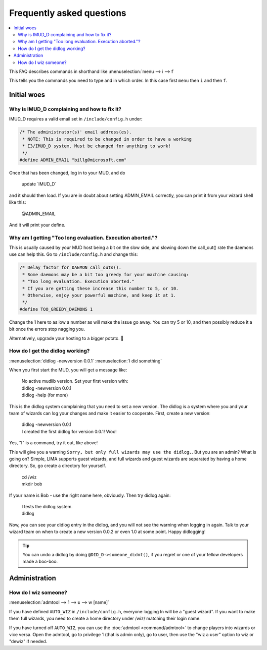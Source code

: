 Frequently asked questions
==========================

.. contents::
   :local:

This FAQ describes commands in shorthand like
:menuselection:`menu --> i --> f` 

This tells you the commands you need to type and in which order. In this case first ``menu``
then ``i`` and then ``f``.

..
  Frequently asked questions should be questions that actually got asked.
  Formulate them as a question and an answer.
  Consider that the answer is best as a reference to another place in the documentation.

Initial woes
------------


Why is IMUD_D complaining and how to fix it?
~~~~~~~~~~~~~~~~~~~~~~~~~~~~~~~~~~~~~~~~~~~~

IMUD_D requires a valid email set in ``/include/config.h`` under:

.. code-block:: c

   /* The administrator(s)' email address(es).
    * NOTE: This is required to be changed in order to have a working
    * I3/IMUD_D system. Must be changed for anything to work!
    */
   #define ADMIN_EMAIL "billg@microsoft.com"

Once that has been changed, log in to your MUD, and do 

   |  update \`IMUD_D\`

and it should then load. If you are in doubt about setting ADMIN_EMAIL correctly, you can
print it from your wizard shell like this:

   |  @ADMIN_EMAIL

And it will print your define.

Why am I getting "Too long evaluation. Execution aborted."?
~~~~~~~~~~~~~~~~~~~~~~~~~~~~~~~~~~~~~~~~~~~~~~~~~~~~~~~~~~~

This is usually caused by your MUD host being a bit on the slow side, and slowing down
the call_out() rate the daemons use can help this. Go to ``/include/config.h``
and change this:

.. code-block:: c

   /* Delay factor for DAEMON call_outs(). 
    * Some daemons may be a bit too greedy for your machine causing:
    * "Too long evaluation. Execution aborted."
    * If you are getting these increase this number to 5, or 10.
    * Otherwise, enjoy your powerful machine, and keep it at 1.
    */
   #define TOO_GREEDY_DAEMONS 1

Change the 1 here to as low a number as will make the issue go away. You can try
5 or 10, and then possibly reduce it a bit once the errors stop nagging you.

Alternatively, upgrade your hosting to a bigger potato. 🥔

How do I get the didlog working?
~~~~~~~~~~~~~~~~~~~~~~~~~~~~~~~~

:menuselection:`didlog -newversion 0.0.1`
:menuselection:`I did something`

When you first start the MUD, you will get a message like:

    |  No active mudlib version. Set your first version with:
    |  didlog -newversion 0.0.1
    |  didlog -help (for more)

This is the didlog system complaining that you need to set a new version. The didlog
is a system where you and your team of wizards can log your changes and make it easier
to cooperate. First, create a new version:

    |  didlog -newversion 0.0.1
    |  I created the first didlog for version 0.0.1! Woo!

Yes, "I" is a command, try it out, like above!

This will give you a warning ``Sorry, but only full wizards may use the didlog.``. 
But you are an admin? What is going on? Simple, LIMA supports guest wizards, and
full wizards and guest wizards are separated by having a home directory. So, 
go create a directory for yourself.

    |  cd /wiz
    |  mkdir bob

If your name is Bob - use the right name here, obviously. Then try didlog again:

    |  I tests the didlog system.
    |  didlog

Now, you can see your didlog entry in the didlog, and you will not see the warning
when logging in again. Talk to your wizard team on when to create a new version 0.0.2
or even 1.0 at some point. Happy didlogging!

.. tip::

    You can undo a didlog by doing ``@DID_D->someone_didnt()``, if you regret
    or one of your fellow developers made a boo-boo.

Administration
--------------

How do I wiz someone?
~~~~~~~~~~~~~~~~~~~~~

:menuselection:`admtool --> 1 --> u --> w [name]`

If you have defined ``AUTO_WIZ`` in ``/include/config.h``, everyone logging In
will be a "guest wizard". If you want to make them full wizards, you need to create
a home directory under /wiz/ matching their login name.

If you have turned off ``AUTO_WIZ``, you can use the :doc:`admtool <command/admtool>`
to change players into wizards or vice versa. Open the admtool, go to privilege 1 
(that is admin only), go to user, then use the "wiz a user" option to wiz or "dewiz"
if needed.



.. disqus::

